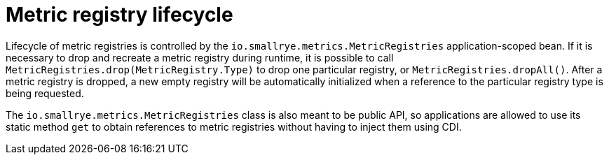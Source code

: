 [[metric-registry-lifecycle]]
= Metric registry lifecycle

Lifecycle of metric registries is controlled by the `io.smallrye.metrics.MetricRegistries` application-scoped bean.
If it is necessary to drop and recreate a metric registry during runtime, it is possible to call
`MetricRegistries.drop(MetricRegistry.Type)` to drop one particular registry, or `MetricRegistries.dropAll()`.
After a metric registry is dropped, a new empty registry will be automatically initialized  when a reference to the
particular registry type is being requested.

The `io.smallrye.metrics.MetricRegistries` class is also meant to be public API, so applications are allowed
to use its static method `get` to obtain references
to metric registries without having to inject them using CDI.
